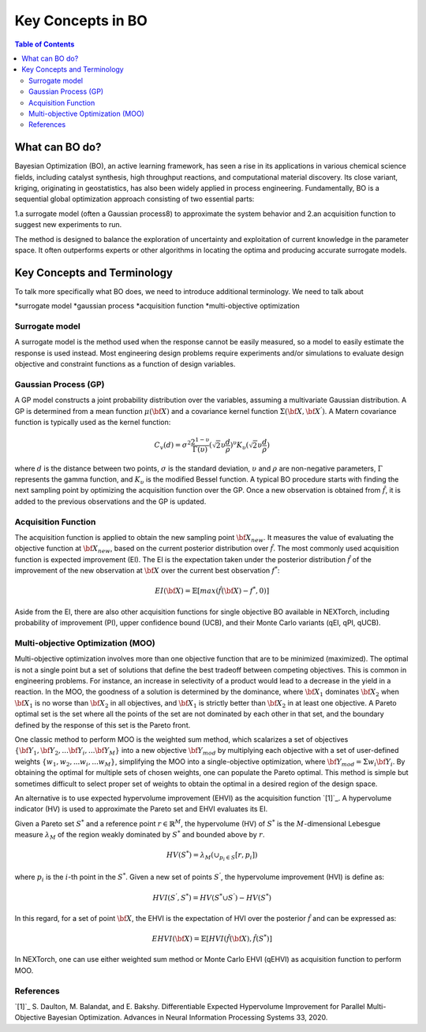 ===================
Key Concepts in BO
===================



.. contents:: Table of Contents
    :depth: 2


What can BO do?
===============
Bayesian Optimization (BO), an active learning framework, has seen a rise in its applications in various chemical 
science fields, including catalyst synthesis, high throughput reactions, and computational material discovery. Its 
close variant, kriging, originating in geostatistics, has also been widely applied in process engineering. Fundamentally, 
BO is a sequential global optimization approach consisting of two essential parts: 

1.a surrogate model (often a Gaussian process8) to approximate the system behavior and 
2.an acquisition function to suggest new experiments to run. 

The method is designed to balance the exploration of uncertainty and exploitation of current knowledge in the parameter 
space. It often outperforms experts or other algorithms in locating the optima and producing accurate surrogate models. 


Key Concepts and Terminology
============================
To talk more specifically what BO does, we need to introduce additional terminology. We need to talk about

*surrogate model
*gaussian process
*acquisition function
*multi-objective optimization

Surrogate model
----------------
A surrogate model is the method used when the response cannot be easily measured, so a model to easily estimate the response 
is used instead. Most engineering design problems require experiments and/or simulations to evaluate design objective and 
constraint functions as a function of design variables. 


Gaussian Process (GP)
---------------------
A GP model constructs a joint probability distribution over the variables, assuming a multivariate Gaussian distribution. 
A GP is determined from a mean function :math:`\mu({\bf X})` and a covariance kernel function :math:`\Sigma({\bf X}, {\bf X^{'}})`. 
A Matern covariance function is typically used as the kernel function:

.. math::

    {C_{v}(d)=\sigma^{2} \frac{2^{1-\upsilon}}{\Gamma(\upsilon)} {(\sqrt{2} \upsilon \frac{d}{\rho})}^{\upsilon} K_{\upsilon} (\sqrt{2} \upsilon \frac{d}{\rho})}

where :math:`d` is the distance between two points, :math:`\sigma` is the standard deviation, :math:`\upsilon` and 
:math:`\rho` are non-negative parameters, :math:`\Gamma` represents the gamma function, and :math:`K_{\upsilon}` is 
the modified Bessel function. A typical BO procedure starts with finding the next sampling point by optimizing the acquisition 
function over the GP. Once a new observation is obtained from :math:`\hat{f}`, it is added to the previous observations 
and the GP is updated.


Acquisition Function
---------------------
The acquisition function is applied to obtain the new sampling point :math:`\bf X_{new}`. It measures the value of evaluating 
the objective function at :math:`\bf X_{new}`, based on the current posterior distribution over :math:`\hat{f}`. The most 
commonly used acquisition function is expected improvement (EI). The EI is the expectation taken under the posterior 
distribution :math:`\hat{f}` of the improvement of the new observation at :math:`\bf X` over the current best 
observation :math:`f^{*}`:

.. math::

    EI({\bf X})=\mathbb{E}[max(\hat{f}({\bf X})-f^{*},0)]

Aside from the EI, there are also other acquisition functions for single objective BO available in NEXTorch, including 
probability of improvement (PI), upper confidence bound (UCB), and their Monte Carlo variants (qEI, qPI, qUCB).


Multi-objective Optimization (MOO)
----------------------------------
Multi-objective optimization involves more than one objective function that are to be minimized (maximized). The optimal 
is not a single point but a set of solutions that define the best tradeoff between competing objectives. This is common 
in engineering problems. For instance, an increase in selectivity of a product would lead to a decrease in the yield in 
a reaction. In the MOO, the goodness of a solution is determined by the dominance, where :math:`{\bf X_{1}}` dominates 
:math:`{\bf X_{2}}` when :math:`{\bf X_{1}}`  is no worse than :math:`{\bf X_{2}}`  in all objectives, and :math:`{\bf X_{1}}` 
is strictly better than :math:`{\bf X_{2}}` in at least one objective. A Pareto optimal set is the set where all the 
points of the set are not dominated by each other in that set, and the boundary defined by the response of this set is 
the Pareto front. 

One classic method to perform MOO is the weighted sum method, which scalarizes a set of objectives :math:`\lbrace {\bf Y_{1}},{\bf Y_{2}},...{\bf Y_{i}},...{\bf Y_{M}}\rbrace` 
into a new objective :math:`{\bf Y_{mod}}` by multiplying each objective with a set of user-defined weights 
:math:`\lbrace w_{1},w_{2},...w_{i},...w_{M}\rbrace`, simplifying the MOO into a single-objective optimization, where 
:math:`{\bf Y_{mod}}=\Sigma w_{i} {\bf Y_{i}}`. By obtaining the optimal for multiple sets of chosen weights, one can 
populate the Pareto optimal. This method is simple but sometimes difficult to select proper set of weights to obtain the 
optimal in a desired region of the design space.

.. image:: ../_images/bo/weighted_sum.png

An alternative is to use expected hypervolume improvement (EHVI) as the acquisition function `[1]`_. A hypervolume indicator (HV) 
is used to approximate the Pareto set and EHVI evaluates its EI. 

Given a Pareto set :math:`S^{*}` and a reference point :math:`r\in{\mathbb{R}}^{M}`, the hypervolume (HV) of :math:`S^{*}` 
is the :math:`M`-dimensional Lebesgue measure :math:`\lambda_{M}` of the region weakly dominated by :math:`S^{*}` and 
bounded above by :math:`r`.

.. math::

    HV(S^{*})={\lambda_{M}}(\cup_{p_{i} \in S} \lbrack r, p_{i}\rbrack)

where :math:`p_{i}` is the :math:`i`-th point in the :math:`S^{*}`. Given a new set of points :math:`S^{'}`, the 
hypervolume improvement (HVI) is define as:

.. math::

    HVI(S^{'},S^{*})=HV(S^{*} \cup S^{'})-HV(S^{*})

.. image:: ../_images/bo/hvi.png

In this regard, for a set of point :math:`\bf X`, the EHVI is the expectation of HVI over the posterior :math:`\hat{f}` 
and can be expressed as:

.. math::

    EHVI({\bf X})=\mathbb{E} \lbrack HVI(\hat{f}({\bf X}), \hat{f}(S^{*}) \rbrack


In NEXTorch, one can use either weighted sum method or Monte Carlo EHVI (qEHVI) as acquisition function to perform MOO.

References
----------
`[1]`_ S. Daulton, M. Balandat, and E. Bakshy. Differentiable Expected Hypervolume Improvement for Parallel 
Multi-Objective Bayesian Optimization. Advances in Neural Information Processing Systems 33, 2020.

.. _[1]:: https://arxiv.org/abs/2006.05078